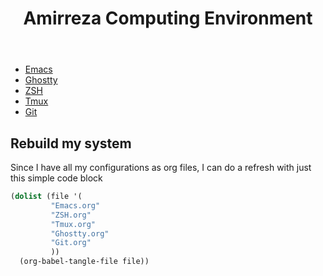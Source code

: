 #+TITLE: Amirreza Computing Environment

- [[file:Emacs.org][Emacs]]
- [[file:Ghostty.org][Ghostty]]
- [[file:ZSH.org][ZSH]]
- [[file:Tmux.org][Tmux]]
- [[file:Git.org][Git]]

** Rebuild my system
Since I have all my configurations as org files, I can do a refresh with just this simple code block
#+begin_src emacs-lisp
  (dolist (file '(
  	       "Emacs.org"
  	       "ZSH.org"
  	       "Tmux.org"
  	       "Ghostty.org"
  	       "Git.org"
  	       ))
    (org-babel-tangle-file file))
#+end_src
